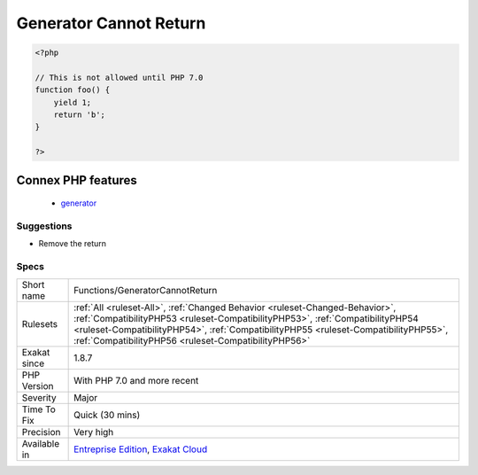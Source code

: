.. _functions-generatorcannotreturn:

.. _generator-cannot-return:

Generator Cannot Return
+++++++++++++++++++++++

.. meta::
	:description:
		Generator Cannot Return: Generators could not use return and yield at the same time.
	:twitter:card: summary_large_image
	:twitter:site: @exakat
	:twitter:title: Generator Cannot Return
	:twitter:description: Generator Cannot Return: Generators could not use return and yield at the same time
	:twitter:creator: @exakat
	:twitter:image:src: https://www.exakat.io/wp-content/uploads/2020/06/logo-exakat.png
	:og:image: https://www.exakat.io/wp-content/uploads/2020/06/logo-exakat.png
	:og:title: Generator Cannot Return
	:og:type: article
	:og:description: Generators could not use return and yield at the same time
	:og:url: https://exakat.readthedocs.io/en/latest/Reference/Rules/Generator Cannot Return.html
	:og:locale: en
.. raw:: html	<script type="application/ld+json">{"@context":"https:\/\/schema.org","@graph":[{"@type":"WebPage","@id":"https:\/\/php-tips.readthedocs.io\/en\/latest\/Reference\/Rules\/Functions\/GeneratorCannotReturn.html","url":"https:\/\/php-tips.readthedocs.io\/en\/latest\/Reference\/Rules\/Functions\/GeneratorCannotReturn.html","name":"Generator Cannot Return","isPartOf":{"@id":"https:\/\/www.exakat.io\/"},"datePublished":"Fri, 10 Jan 2025 09:47:06 +0000","dateModified":"Fri, 10 Jan 2025 09:47:06 +0000","description":"Generators could not use return and yield at the same time","inLanguage":"en-US","potentialAction":[{"@type":"ReadAction","target":["https:\/\/exakat.readthedocs.io\/en\/latest\/Generator Cannot Return.html"]}]},{"@type":"WebSite","@id":"https:\/\/www.exakat.io\/","url":"https:\/\/www.exakat.io\/","name":"Exakat","description":"Smart PHP static analysis","inLanguage":"en-US"}]}</script>Generators could not use return and yield at the same time. In PHP 7.0, `generator <https://www.php.net/`generator <https://www.php.net/generator>`_>`_ can now use both of them.

.. code-block:: php
   
   <?php
   
   // This is not allowed until PHP 7.0
   function foo() {
       yield 1;
       return 'b';
   }
   
   ?>
Connex PHP features
-------------------

  + `generator <https://php-dictionary.readthedocs.io/en/latest/dictionary/generator.ini.html>`_


Suggestions
___________

* Remove the return




Specs
_____

+--------------+--------------------------------------------------------------------------------------------------------------------------------------------------------------------------------------------------------------------------------------------------------------------------------------------------------------+
| Short name   | Functions/GeneratorCannotReturn                                                                                                                                                                                                                                                                              |
+--------------+--------------------------------------------------------------------------------------------------------------------------------------------------------------------------------------------------------------------------------------------------------------------------------------------------------------+
| Rulesets     | :ref:`All <ruleset-All>`, :ref:`Changed Behavior <ruleset-Changed-Behavior>`, :ref:`CompatibilityPHP53 <ruleset-CompatibilityPHP53>`, :ref:`CompatibilityPHP54 <ruleset-CompatibilityPHP54>`, :ref:`CompatibilityPHP55 <ruleset-CompatibilityPHP55>`, :ref:`CompatibilityPHP56 <ruleset-CompatibilityPHP56>` |
+--------------+--------------------------------------------------------------------------------------------------------------------------------------------------------------------------------------------------------------------------------------------------------------------------------------------------------------+
| Exakat since | 1.8.7                                                                                                                                                                                                                                                                                                        |
+--------------+--------------------------------------------------------------------------------------------------------------------------------------------------------------------------------------------------------------------------------------------------------------------------------------------------------------+
| PHP Version  | With PHP 7.0 and more recent                                                                                                                                                                                                                                                                                 |
+--------------+--------------------------------------------------------------------------------------------------------------------------------------------------------------------------------------------------------------------------------------------------------------------------------------------------------------+
| Severity     | Major                                                                                                                                                                                                                                                                                                        |
+--------------+--------------------------------------------------------------------------------------------------------------------------------------------------------------------------------------------------------------------------------------------------------------------------------------------------------------+
| Time To Fix  | Quick (30 mins)                                                                                                                                                                                                                                                                                              |
+--------------+--------------------------------------------------------------------------------------------------------------------------------------------------------------------------------------------------------------------------------------------------------------------------------------------------------------+
| Precision    | Very high                                                                                                                                                                                                                                                                                                    |
+--------------+--------------------------------------------------------------------------------------------------------------------------------------------------------------------------------------------------------------------------------------------------------------------------------------------------------------+
| Available in | `Entreprise Edition <https://www.exakat.io/entreprise-edition>`_, `Exakat Cloud <https://www.exakat.io/exakat-cloud/>`_                                                                                                                                                                                      |
+--------------+--------------------------------------------------------------------------------------------------------------------------------------------------------------------------------------------------------------------------------------------------------------------------------------------------------------+


